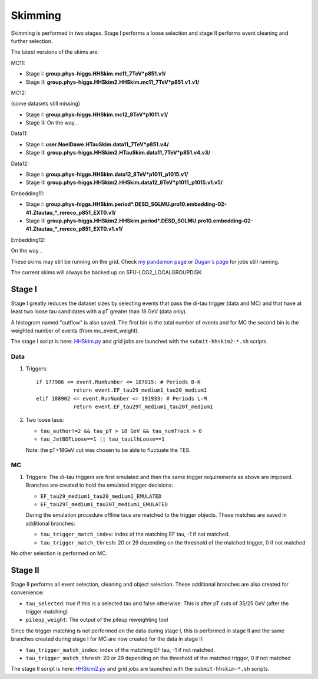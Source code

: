 Skimming
========

Skimming is performed in two stages. Stage I performs a loose selection
and stage II performs event cleaning and further selection.

The latest versions of the skims are:

MC11:

* Stage I: **group.phys-higgs.HHSkim.mc11_7TeV*p851.v1/**
* Stage II: **group.phys-higgs.HHSkim2.HHSkim.mc11_7TeV*p851.v1.v1/**

MC12:

(some datasets still missing)

* Stage I: **group.phys-higgs.HHSkim.mc12_8TeV*p1011.v1/**
* Stage II: On the way... 

Data11:

* Stage I: **user.NoelDawe.HTauSkim.data11_7TeV*p851.v4/**
* Stage II: **group.phys-higgs.HHSkim2.HTauSkim.data11_7TeV*p851.v4.v3/**

Data12:

* Stage I: **group.phys-higgs.HHSkim.data12_8TeV*p1011_p1015.v1/**
* Stage II: **group.phys-higgs.HHSkim2.HHSkim.data12_8TeV*p1011_p1015.v1.v5/**

Embedding11:

* Stage I: **group.phys-higgs.HHSkim.period*.DESD_SGLMU.pro10.embedding-02-41.Ztautau_*_rereco_p851_EXT0.v1/**
* Stage II: **group.phys-higgs.HHSkim2.HHSkim.period*.DESD_SGLMU.pro10.embedding-02-41.Ztautau_*_rereco_p851_EXT0.v1.v1/**

Embedding12:

On the way...

These skims may still be running on the grid. Check
`my pandamon page <http://panda.cern.ch/server/pandamon/query?ui=user&name=Edmund%20Dawe%20ptu-382>`_ or 
`Dugan's page <http://panda.cern.ch/server/pandamon/query?ui=user&name=Dugan%20ONeil%20xba-044>`_
for jobs still running.

The current skims will always be backed up on SFU-LCG2_LOCALGROUPDISK

Stage I
-------

Stage I greatly reduces the dataset sizes
by selecting events that pass the di-tau trigger (data and MC) and that have at
least two loose tau candidates with a pT greater than 18 GeV (data only).

A histogram named "cutflow" is also saved.
The first bin is the total number of events and for MC the second
bin is the weighted number of events (from mc_event_weight).

The stage I script is here:
`HHSkim.py <https://svnweb.cern.ch/trac/atlasphys/browser/Physics/Higgs/HSG4/software/common/higgspy_svn/trunk/HHSkim.py>`_
and grid jobs are launched with the ``submit-hhskim2-*.sh`` scripts.

Data
~~~~

1) Triggers::

    if 177986 <= event.RunNumber <= 187815: # Periods B-K
  		return event.EF_tau29_medium1_tau20_medium1
    elif 188902 <= event.RunNumber <= 191933: # Periods L-M
  		return event.EF_tau29T_medium1_tau20T_medium1

2) Two loose taus:

   * ``tau_author!=2 && tau_pT > 18 GeV && tau_numTrack > 0``
   * ``tau_JetBDTLoose==1 || tau_tauLlhLoose==1``

   Note: the pT>18GeV cut was chosen to be able to fluctuate the TES.

MC
~~

1) Triggers: The di-tau triggers are first emulated and then the same trigger
   requirements as above are imposed. Branches are created to hold the emulated
   trigger decisions:
	  
   * ``EF_tau29_medium1_tau20_medium1_EMULATED``
   * ``EF_tau29T_medium1_tau20T_medium1_EMULATED``
	
   During the emulation procedure offline taus are matched to the trigger
   objects. These matches are saved in additional branches:

   * ``tau_trigger_match_index``: index of the matching EF tau, -1 if not matched.
   * ``tau_trigger_match_thresh``: 20 or 29 depending on the threshold of the
     matched trigger, 0 if not matched

No other selection is performed on MC.

Stage II
--------

Stage II performs all event selection, cleaning and object selection. These
additional branches are also created for convenience:

* ``tau_selected``: true if this is a selected tau and false otherwise.
  This is after pT cuts of 35/25 GeV (after the trigger matching) 
* ``pileup_weight``: The output of the pileup reweighting tool

Since the trigger matching is not performed on the data during stage I, this is
performed in stage II and the same branches created during stage I for MC are
now created for the data in stage II:

* ``tau_trigger_match_index``: index of the matching EF tau, -1 if not matched.
* ``tau_trigger_match_thresh``: 20 or 29 depending on the threshold of the
  matched trigger, 0 if not matched

The stage II script is here:
`HHSkim2.py <https://svnweb.cern.ch/trac/atlasphys/browser/Physics/Higgs/HSG4/software/common/higgspy_svn/trunk/HHSkim2.py>`_
and grid jobs are launched with the ``submit-hhskim-*.sh`` scripts.
